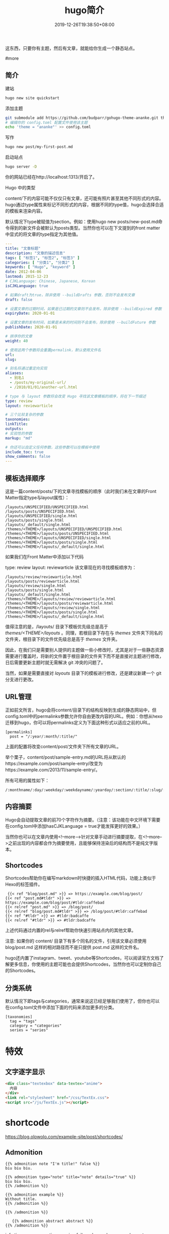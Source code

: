 #+HUGO_BASE_DIR: ../
#+TITLE: hugo简介
#+DATE: 2019-12-26T19:38:50+08:00
#+HUGO_AUTO_SET_LASTMOD: t
#+HUGO_TAGS:
#+HUGO_CATEGORIES:
#+HUGO_DRAFT: false

这东西，只要你有主题，然后有文章，就能给你生成一个静态站点。  

#more

** 简介
建站
#+begin_src sh
hugo new site quickstart
#+end_src

添加主题

#+begin_src sh
  git submodule add https://github.com/budparr/gohugo-theme-ananke.git themes/ananke;
  # 编辑你的 config.toml 配置文件使用该主题
  echo 'theme = "ananke"' >> config.toml
#+end_src


写作
#+begin_src sh
hugo new post/my-first-post.md
#+end_src

启动站点
#+begin_src sh
hugo server -D
#+end_src
你的网站已经在http://localhost:1313/开启了。

Hugo 中的类型

content/下的内容可能不仅仅只有文章，还可能有照片甚至其他不同形式的内容。hugo通过type属性来标记不同形式的内容，根据不同的type值，hugo会选择合适的模板来渲染内容。

默认情况下type被赋值为section。例如：使用hugo new posts/new-post.md命令得到的新文件会被默认为posts类型。当然你也可以在下文提到的front matter中显式的将文章的type指定为其他值。

#+begin_src yaml
---
title: "文章标题"
description: "文章的描述信息"
tags: [ "标签1", "标签2", "标签3" ]
categories: [ "分类1", "分类2" ]
keywords: [ "Hugo", "keyword" ]
date: 2012-04-06
lastmod: 2015-12-23
# CJKLanguage: Chinese, Japanese, Korean
isCJKLanguage: true

# 如果draft为true，除非使用 --buildDrafts 参数，否则不会发布文章
draft: false

# 设置文章的过期时间，如果是已过期的文章则不会发布，除非使用 --buildExpired 参数
expiryDate: 2020-01-01

# 设置文章的发布时间，如果是未来的时间则不会发布，除非使用 --buildFuture 参数
publishDate: 2020-01-01

# 排序你的文章
weight: 40

# 使用这两个参数将会重置permalink，默认使用文件名
url: 
slug: 

# 别名将通过重定向实现
aliases:
  - 别名1
  - /posts/my-original-url/
  - /2010/01/01/another-url.html

# type 与 layout 参数将会改变 Hugo 寻找该文章模板的顺序，将在下一节细述
type: review
layout: reviewarticle

# 三个比较复杂的参数
taxonomies:
linkTitle: 
outputs:
# 实验性的参数
markup: "md"

# 你还可以自定义任何参数，这些参数可以在模板中使用
include_toc: true
show_comments: false
---
#+end_src

** 模板选择顺序
 这是一篇content/posts/下的文章寻找模板的顺序（此时我们未在文章的Front Matter指定type与layout属性）：
 #+begin_src 
 /layouts/UNSPECIFIED/UNSPECIFIED.html
 /layouts/posts/UNSPECIFIED.html
 /layouts/UNSPECIFIED/single.html
 /layouts/posts/single.html
 /layouts/_default/single.html
 /themes/<THEME>/layouts/UNSPECIFIED/UNSPECIFIED.html
 /themes/<THEME>/layouts/posts/UNSPECIFIED.html
 /themes/<THEME>/layouts/UNSPECIFIED/single.html
 /themes/<THEME>/layouts/posts/single.html
 /themes/<THEME>/layouts/_default/single.html
 #+end_src
 
 如果我们在Front Matter中添加以下代码

 type: review
 layout: reviewarticle
 该文章现在的寻找模板顺序为：

 #+begin_src 
 /layouts/review/reviewarticle.html
 /layouts/posts/reviewarticle.html
 /layouts/review/single.html
 /layouts/posts/single.html
 /layouts/_default/single.html
 /themes/<THEME>/layouts/review/reviewarticle.html
 /themes/<THEME>/layouts/posts/reviewarticle.html
 /themes/<THEME>/layouts/review/single.html
 /themes/<THEME>/layouts/posts/single.html
 /themes/<THEME>/layouts/_default/single.html
 #+end_src
 值得注意的是，/layouts/ 目录下模板优先级总是高于 /themes/<THEME>/layouts/ 。同理，若根目录下存在与 /themes/ 文件夹下同名的文件夹，根目录下的文件优先级总是高于 /themes/ 文件夹。

 因此，在我们只是需要别人提供的主题做一些小修改时，尤其是对于一些静态资源需要进行覆盖时，将新的文件置于根目录的文件夹下而不是直接对主题进行修改，日后需要更新主题时就无需解决 git 冲突的问题了。

 当然，如果是需要直接对 /layouts/ 目录下的模板进行修改，还是建议新建一个 git 分支进行更改。

** URL管理
 正如前文所言，hugo会将content/目录下的结构反映到生成的静态网站中，但config.toml中的permalinks参数允许你自由更改内容的URL。例如：你想从hexo迁移到hugo，你可以将permalinks定义为下面这种形式以适应之前的URL。

 #+begin_src 
 [permalinks]
   post = "/:year/:month/:title/"
 #+end_src
 上面的配置将改变content/post/文件夹下所有文章的URL。

 举个栗子，content/post/sample-entry.md的URL将从默认的https://example.com/post/sample-entry/改变为https://example.com/2013/11/sample-entry/。

 所有可用的属性如下：
 #+begin_src 
 /:monthname/:day/:weekday/:weekdayname/:yearday/:section/:title/:slug/:filename/
 #+end_src
 
** 内容摘要
 Hugo会自动提取文章的前70个字符作为摘要。（注意：该功能在中文环境下需要在config.toml中添加hasCJKLanguage = true才能发挥更好的效果。）

 当然你也可以在文章内使用<!--more-->针对文章手动进行摘要提取，在<!--more-->之前出现的内容都会作为摘要使用，且能够保持渲染后的结构而不是纯文字版本。

** Shortcodes
 Shortcodes帮助你在编写markdown时快捷的插入HTML代码，功能上类似于Hexo的标签插件。

  #+begin_src 
  {{< ref "blog/post.md" >}} => https://example.com/blog/post/
 {{< ref "post.md#tldr" >}} => https://example.com/blog/post/#tldr:caffebad
 {{< relref "post.md" >}} => /blog/post/
 {{< relref "blog/post.md#tldr" >}} => /blog/post/#tldr:caffebad
 {{< ref "#tldr" >}} => #tldr:badcaffe
 {{< relref "#tldr" >}} => #tldr:badcaffe
  #+end_src
 上述代码通过内置的rel与relref帮助你快速引用站点内的其他文章。

 注意: 如果你的 content/ 目录下有多个同名的文件，引用该文章必须使用 blog/post.md 这样的相对路径而不是只提供 post.md 这样的文件名。

 hugo还内置了instagram、tweet、youtube等Shortcodes，可以阅读官方文档了解更多信息，你使用的主题可能也会提供Shortcodes，当然你也可以定制你自己的Shortcodes。

** 分类系统
 默认情况下即tags与categories，通常来说这已经足够我们使用了，但你也可以在config.toml文件中添加下面的代码来添加更多的分类。
 #+begin_src 
 [taxonomies]
   tag = "tags"
   category = "categories"
   series = "series"
 #+end_src
* 特效
** 文字逐字显示
   #+begin_src html 
     <div class="textexbox" data-textex="anime">
       内容
     </div>
     <link rel="stylesheet" href="/css/TextEx.css">
     <script src="/js/TextEx.js"></script>
   #+end_src
* shortcode
  https://blog.olowolo.com/example-site/post/shortcodes/
** Admonition
   #+begin_src 
{{% admonition note "I'm title!" false %}}
biu biu biu.

{{% admonition type="note" title="note" details="true" %}}
biu biu biu.
{{% /admonition %}}

{{% admonition example %}}
Without title.
{{% /admonition %}}

{{% /admonition %}}
   #+end_src

   
   #+begin_src 
   {{% admonition abstract abstract %}}
{{% /admonition %}}
   #+end_src

   info tip success question warning failure danger bug example quote
   
*** 图片
    center, right, left
    #+begin_src 
 ## default
 ![img](/path/to/img.gif "img")

 {{% center %}}
 ## center
 ![img](/path/to/img.gif "img")
 {{% /center %}}

 {{% right %}}
 ## right
 ![img](/path/to/img.gif "img")
 {{% /right %}}

 {{% left %}}
 ## left
 ![img](/path/to/img.gif "img")
 {{% /left %}}
    #+end_src
** 网易音乐
   #+begin_src 
{{% music id="28196554" auto="1" %}}
   #+end_src
* 包含库
---
title: Some catchy title
js: https://cdnjs.cloudflare.com/ajax/libs/photoswipe/4.1.2/photoswipe.js
css: https://cdnjs.cloudflare.com/ajax/libs/photoswipe/4.1.2/photoswipe.css
---
模板部分
如果您想将脚本作为数组提供给您，那么您也可以支持多个 include。您只需遍历并为下方的每个条目添加脚本标签 js。同样的过程适用于 CSS。

CSS 部分
{{ if .Params.css }}
<link rel="stylesheet" href="{{ .Params.css }}">
{{ end }}
JS 部分
{{ if .Params.js }}
<script src="{{ .Params.js }}"></script>
{{ end }}
